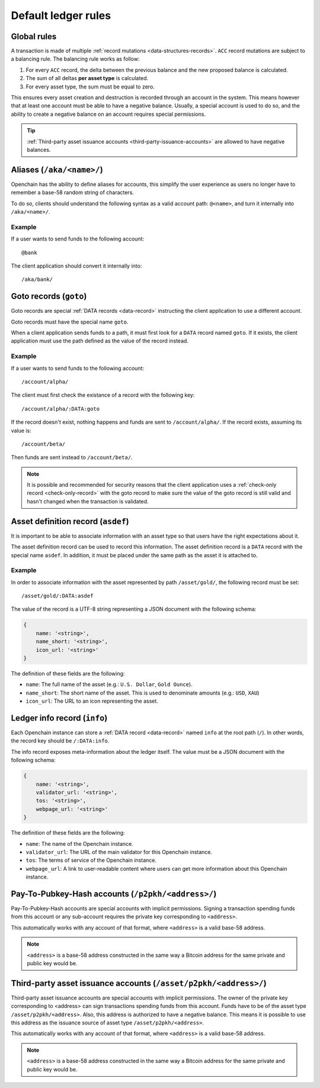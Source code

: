 .. _ledger-rules:

Default ledger rules
====================

Global rules
------------

A transaction is made of multiple :ref:`record mutations <data-structures-records>`. ``ACC`` record mutations are subject to a balancing rule. The balancing rule works as follow:

1. For every ``ACC`` record, the delta between the previous balance and the new proposed balance is calculated.
2. The sum of all deltas **per asset type** is calculated.
3. For every asset type, the sum must be equal to zero.

This ensures every asset creation and destruction is recorded through an account in the system. This means however that at least one account must be able to have a negative balance. Usually, a special account is used to do so, and the ability to create a negative balance on an account requires special permissions.

.. tip:: :ref:`Third-party asset issuance accounts <third-party-issuance-accounts>` are allowed to have negative balances.

.. _aliases:

Aliases (``/aka/<name>/``)
--------------------------

Openchain has the ability to define aliases for accounts, this simplify the user experience as users no longer have to remember a base-58 random string of characters.

To do so, clients should understand the following syntax as a valid account path: ``@<name>``, and turn it internally into ``/aka/<name>/``.

Example
~~~~~~~

If a user wants to send funds to the following account::

    @bank
    
The client application should convert it internally into::

    /aka/bank/

.. _goto-records:

Goto records (``goto``)
-----------------------

Goto records are special :ref:`DATA records <data-record>` instructing the client application to use a different account.

Goto records must have the special name ``goto``.

When a client application sends funds to a path, it must first look for a ``DATA`` record named ``goto``. If it exists, the client application must use the path defined as the value of the record instead.

Example
~~~~~~~

If a user wants to send funds to the following account::

    /account/alpha/
    
The client must first check the existance of a record with the following key::

    /account/alpha/:DATA:goto

If the record doesn't exist, nothing happens and funds are sent to ``/account/alpha/``. If the record exists, assuming its value is::

    /account/beta/

Then funds are sent instead to ``/account/beta/``.

.. note:: It is possible and recommended for security reasons that the client application uses a :ref:`check-only record <check-only-record>` with the goto record to make sure the value of the goto record is still valid and hasn't changed when the transaction is validated.

.. _asset-metadata:

Asset definition record (``asdef``)
-----------------------------------

It is important to be able to associate information with an asset type so that users have the right expectations about it.

The asset definition record can be used to record this information. The asset definition record is a ``DATA`` record with the special name ``asdef``. In addition, it must be placed under the same path as the asset it is attached to.

Example
~~~~~~~

In order to associate information with the asset represented by path ``/asset/gold/``, the following record must be set::

    /asset/gold/:DATA:asdef
    
The value of the record is a UTF-8 string representing a JSON document with the following schema:

.. code-block:: json

    {
        name: '<string>',
        name_short: '<string>',
        icon_url: '<string>'
    }
    
The definition of these fields are the following:

* ``name``: The full name of the asset (e.g.: ``U.S. Dollar``, ``Gold Ounce``).
* ``name_short``: The short name of the asset. This is used to denominate amounts (e.g.: ``USD``, ``XAU``)
* ``icon_url``: The URL to an icon representing the asset.

.. _ledger-info-record:

Ledger info record (``info``)
-----------------------------

Each Openchain instance can store a :ref:`DATA record <data-record>` named ``info`` at the root path (``/``). In other words, the record key should be ``/:DATA:info``.

The info record exposes meta-information about the ledger itself. The value must be a JSON document with the following schema:

.. code-block:: json

    {
        name: '<string>',
        validator_url: '<string>',
        tos: '<string>',
        webpage_url: '<string>'
    }

The definition of these fields are the following:

* ``name``: The name of the Openchain instance.
* ``validator_url``: The URL of the main validator for this Openchain instance.
* ``tos``: The terms of service of the Openchain instance.
* ``webpage_url``: A link to user-readable content where users can get more information about this Openchain instance.

.. _p2pkh-accounts:

Pay-To-Pubkey-Hash accounts (``/p2pkh/<address>/``)
---------------------------------------------------

Pay-To-Pubkey-Hash accounts are special accounts with implicit permissions. Signing a transaction spending funds from this account or any sub-account requires the private key corresponding to ``<address>``.

This automatically works with any account of that format, where ``<address>`` is a valid base-58 address.

.. note:: ``<address>`` is a base-58 address constructed in the same way a Bitcoin address for the same private and public key would be.

.. _third-party-issuance-accounts:

Third-party asset issuance accounts (``/asset/p2pkh/<address>/``)
-----------------------------------------------------------------

Third-party asset issuance accounts are special accounts with implicit permissions. The owner of the private key corresponding to <address> can sign transactions spending funds from this account. Funds have to be of the asset type ``/asset/p2pkh/<address>``. Also, this address is authorized to have a negative balance. This means it is possible to use this address as the issuance source of asset type ``/asset/p2pkh/<address>``.

This automatically works with any account of that format, where ``<address>`` is a valid base-58 address.

.. note:: ``<address>`` is a base-58 address constructed in the same way a Bitcoin address for the same private and public key would be.
